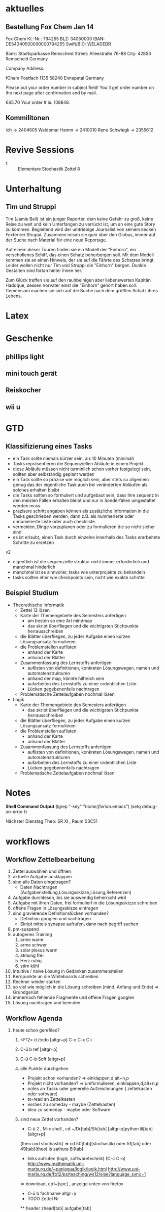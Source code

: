 #+LINK: zk /home/florian/Dropbox/Zettelkasten/
#+LINK: zkp /home/florian/Dropbox/Zettelkasten/res-pic_%s.png
#+LINK: drop /home/florian/Dropbox/%s
#+DRAWERS: LINKS
#+latex_header:\input{commands.tex}

* aktuelles
** Bestellung Fox Chem Jan 14
Fox Chem
Kt.-Nr.: 794255
BLZ: 34050000
IBAN: DE54340500000000794255
Swift/BIC: WELADEDR

Bank: Stadtsparkasse Remscheid
Street: Alleestraße 76-88
City: 42853 Remscheid
Germany

Company Address:

fChem
Postfach 1135
58240 Ennepetal
Germany

Please put your order number in subject field!
You'll get order number on the next page after confirmation and by mail.

€65.70
Your order # is: 108848.
** Kommilitonen
Ich -> 2404605
Waldemar Hamm -> 2410010
Rene Schwiegk -> 2355612
* Revive Sessions
- 1 :: Elementare Stochastik Zettel 8
* Unterhaltung
** Tim und Struppi
[[/home/florian/Zettelkasten/zettelkasten.org_20130128_125735_24159syd-0.png]]
[[/home/florian/Zettelkasten/zettelkasten.org_20130128_125735_24159syd-1.png]]
[[/home/florian/Zettelkasten/zettelkasten.org_20130128_125735_24159syd-2.png]]
[[/home/florian/Zettelkasten/zettelkasten.org_20130128_125735_24159syd-3.png]]
[[/home/florian/Zettelkasten/zettelkasten.org_20130128_125735_24159syd-4.png]]
Tim (Jamie Bell) ist ein junger Reporter, dem keine Gefahr zu groß, keine Reise zu weit und kein Unterfangen zu verrückt ist, um an eine gute Story zu kommen. Begleitend wird der umtriebige Journalist von seinem kecken Foxterrier Struppi. Zusammen reisen sie quer über den Globus, immer auf der Suche nach Material für eine neue Reportage.

Auf einem dieser Touren finden sie ein Modell der "Einhorn", ein verschollenes Schiff, das einen Schatz beherbergen soll. Mit dem Modell kommen sie an einen Hinweis, der sie auf die Fährte des Schatzes bringt. Leider wollen nicht nur Tim und Struppi die "Einhorn" bergen. Dunkle Gestalten sind fortan hinter ihnen her.

Zum Glück treffen sie auf den rauhbeinigen aber liebenswerten Kapitän Hadoque, dessen Vorvater einst die "Einhorn" gehört haben soll. Gemeinsam machen sie sich auf die Suche nach dem größten Schatz ihres Lebens.
* Latex
[[/home/florian/Zettelkasten/zettelkasten.org_20130129_162457_14535u91-0.png]]
[[/home/florian/Zettelkasten/zettelkasten.org_20130129_162457_14535u91-1.png]]
[[/home/florian/Zettelkasten/zettelkasten.org_20130129_162457_14535u91-2.png]]
[[/home/florian/Zettelkasten/zettelkasten.org_20130129_162457_14535u91-3.png]]

* Geschenke
** phillips light
** mini touch gerät
** Reiskocher
** wii u
* GTD
** Klassifizierung eines Tasks
- ein Task sollte niemals kürzer sein, als 10 Minuten (minimal)
- Tasks repräsentieren die Sequenziellen Abläufe in einem Projekt
- diese Abläufe müssen nicht terminlich schon vorher festgelegt sein,
  sollten aber selbständig geplant werden 
- ein Task sollte so präzise wie möglich sein, aber stets so allgemein
  genug das der eigentliche Task auch bei veränderten Abläufen als solches erhalten bleibt
- die Tasks sollten so formuliert und aufgebaut sein, dass ihre sequenz in den meisten
  Fällen erhalten bleibt und nur in Sonderfällen umgestaltet werden muss
- präzisere schritt angaben können als zusätzliche Information in die Tasks geschrieben werden, dann z.B. als nummerierte oder unnumerierte Liste oder auch
  checkliste.
- vermeiden, Dinge vorzuplanen oder zu formulieren die so nicht sicher sind
- es ist erlaubt, einen Task durch einzelne innerhalb des Tasks erarbeitete Schritte zu ersetzen

v2
- eigentlich ist die sequenzielle struktur nicht immer erforderlich und manchmal hinderlich
- manchmal ist es sinnvoller, tasks wie unterprojekte zu behandeln
- tasks sollten eher wie checkpoints sein, nicht wie exakte schritte
** Beispiel Studium
- Theorethische Informatik
   - Zettel 13 lösen
   - Karte der Themengebiete des Semesters anfertigen
     - am besten so eine Art mindmap
     - das skript überfliegen und die wichtigsten Stichpunkte herrausschreiben
   - die Blätter überfliegen, zu jeder Aufgabe einen kurzen Lösungsansatz formulieren
   - die Problemstellen auflisten
     - anhand der Karte
     - anhand der Blätter
   - Zusammenfassung des Lernstoffs anfertigen
     - auflisten von definitionen, konkreten Lösungswegen, namen und automatenstrukturen
     - anhand der map, könnte hilfreich sein
     - aufarbeiten des Lernstoffs zu einer ordentlichen Liste
     - Lücken gegebenenfalls nachtragen
   - Problematische Zettelaufgaben nochmal lösen
- Logik
   - Karte der Themengebiete des Semesters anfertigen
     - das skript überfliegen und die wichtigsten Stichpunkte herrausschreiben
   - die Blätter überfliegen, zu jeder Aufgabe einen kurzen Lösungsansatz formulieren
   - die Problemstellen auflisten
     - anhand der Karte
     - anhand der Blätter
   - Zusammenfassung des Lernstoffs anfertigen
     - auflisten von definitionen, konkreten Lösungswegen, namen und automatenstrukturen
     - aufarbeiten des Lernstoffs zu einer ordentlichen Liste
     - Lücken gegebenenfalls nachtragen
   - Problematische Zettelaufgaben nochmal lösen
* Notes
  *Shell Command Output*
(lgrep "-key" "/home/florian/.emacs")
(setq debug-on-error t)

Nächster Dienstag Theo: SR XI , Raum 03C51

[[file:201301ad-0029362331Avc.png]]

* workflows
** Workflow Zettelbearbeitung
1. Zettel auswählen und öffnen
2. aktuelle Aufgabe ausklappen
3. sind alle Daten eingetragen?
   - Daten Nachtragen (Aufgabenstellung,Lösungsskizze,Lösung,Referenzen)
4. Aufgabe durchlesen, bis sie auswendig beherrscht wird
5. Aufgabe mit ihren Daten, frei formuliert in die Lösungsskizze schreiben
6. offene Fragen in Lösungsskizze eintragen
7. sind gravierende Definitionslücken vorhanden?
   - Definition googlen und nachtragen
   - Skript mittels synapse aufrufen, dann nach begriff suchen
8. pm-suspend
9. autogenes Training
   1. arme warm
   2. arme schwer
   3. solar plexus warm
   4. atmung frei
   5. Herz ruhig
   6. stirn kühl
10. intuitive / naive Lösung in Gedanken zusammenstellen
11. Kernpunkte an die Whiteboards schreiben
12. Rechner wieder starten
13. so viel wie möglich in die Lösung schreiben (mind. Anfang und Ende) => Grundgerüst
14. immernoch fehlende Fragmente und offene Fragen googlen
15. Lösung nachtragen und beenden
** Workflow Agenda
1. heute schon gerefiled?
   1. <F12> d /todo [altgr+p] C-c C-x C-i
   2. C-ü b ref [altgr+p]
   3. C-ü C-b Soft [altgr+p]
   4. alle Punkte durchgehen
      - Projekt schon vorhanden? => einklappen,d,alt+n,p
      - Projekt nicht vorhanden? => umformulieren, einklappen,d,alt+n,p
      - notes an Tasks oder generelle Aufzeichnungen ( zettelkasten oder software)
      - to-read an Zettelkasten
      - wishes zu someday - maybe (Zettelkasten)
      - idea zu someday - maybe oder Software	
   5. sind neue Zettel vorhanden?
      - C-ü 2 , M-x shell , cd ~/Dr[tab]/Sh[tab] [altgr-p]python ili[tab][altgr+p]
	(theo und stochastik)
	=> cd 50[tab](stochastik) oder 51[tab] oder 49[tab](theo)
	ls zathura Bl[tab]
      - links aufrufen (logik, softwaretechnik) (C-c C-o)
         http://www.mathematik.uni-marburg.de/~paniagua/logik/logik.html 
         http://www.uni-marburg.de/fb12/ps/teaching/ws12/eise?language_sync=1
	=> download, ctrl+[spc] , anzeige unten von firefox
      - C-ü b fachname altgr+p 
	  * TODO Zettel Nr
	  ** header
	  zhead[tab]
	  aufgabe[tab]
	  
          C-ä s und Aufgabe aus Zathura in Aufgabenstellung kopieren
	  footer[tab] einsetzen
	  
	  - C-c C-d und Datum einstellen (nächster morgen 8 Uhr), umschalten mit Shift und Pfeiltasten, [altgr-p]
** Text Substitution
,, ?start altgr+p h v /ende altgr+p h y mm . p a  ( ? durch / ersetzen, falls der teil erst später kommt)
* to-read
** TODO Gedächtnistraining für Dummies
 [[file:~/Zettelkasten/bugs.org::*%5B#A%5D%20Bugs][Bugs]]
 Entered on [2013-01-24 Do 15:54]
** TODO autogenes training
** TODO http://www.suenkler.info/emacs-orgmode.html
** TODO http://newartisans.com/2007/08/using-org-mode-as-a-day-planner/
 [[file:~/Zettelkasten/organisation.org]]
 Entered on [2013-01-26 Sa 02:28]
** TODO http://stackoverflow.com/questions/7071915/emacs-filesets-how-to-run-other-elisp-not-shell-commands
 [[file:~/.emacs.d/emacs_config.org::*allgemeine%20konfigurationen][allgemeine konfigurationen]]
 Entered on [2013-01-26 Sa 19:32]
** TODO https://groups.google.com/forum/?hl=en&fromgroups#!forum/emacs-helm
** TODO http://www.emacs.uniyar.ac.ru/doc/em24h/
** TODO http://www.psychologytoday.com/blog/awake-the-wheel/201005/7-ways-enhance-focus-creativity-productivity-and-performance
** TODO http://selfevolution.net/how_to_focus.html
** TODO http://www.mindtools.com/memory.html
** TODO http://www.lifehack.org/articles/productivity/how-to-improve-your-concentration.html
** TODO http://lifehacker.com/5924792/meditation-can-improve-your-memory-focus-and-productivity-at-work
** TODO http://www.golatex.de/wiki/%5Cdef
** TODO http://tsdh.wordpress.com/2009/03/04/integrating-emacs-org-mode-with-the-awesome-window-manager/
* someday / maybe
** TODO anything app launcher mal ausprobieren
** TODO awesome funktion, die Fenster zu allen tags hinzufügt
** TODO synapse translator einrichten
 [[file:~/Zettelkasten/logik.org::*Zettel%2012][Zettel 12]]
 Entered on [2013-01-31 Do 03:42]
** TODO ipod musik neu synchronisieren
** TODO mehr aus [win]+[ent] rausholen. z.B. ein schnell zu benutzendes occuring
** TODO shortcut completion erweiterung installieren
** TODO icy taste neue belegen (google remap icy key)
** TODO fenster separat öffnen, in dem tempoäres geöffnet wird
   - anwendungen wie popwin könnten als inspiration dienen
